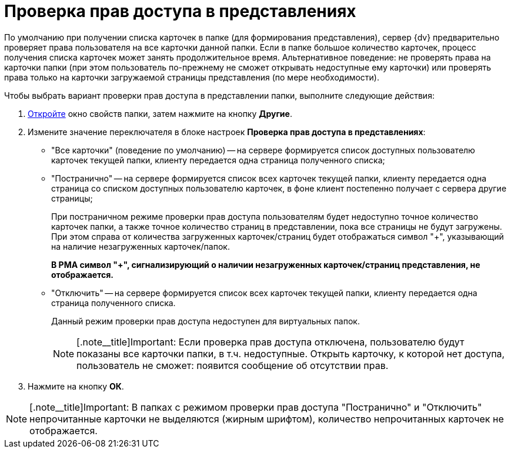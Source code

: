 = Проверка прав доступа в представлениях

По умолчанию при получении списка карточек в папке (для формирования представления), сервер {dv} предварительно проверяет права пользователя на все карточки данной папки. Если в папке большое количество карточек, процесс получения списка карточек может занять продолжительное время. Альтернативное поведение: не проверять права на карточки папки (при этом пользователь по-прежнему не сможет открывать недоступные ему карточки) или проверять права только на карточки загружаемой страницы представления (по мере необходимости).

Чтобы выбрать вариант проверки прав доступа в представлении папки, выполните следующие действия:

. xref:Folder_properties.adoc[Откройте] окно свойств папки, затем нажмите на кнопку *Другие*.
. Измените значение переключателя в блоке настроек *Проверка прав доступа в представлениях*:
* "Все карточки" (поведение по умолчанию) -- на сервере формируется список доступных пользователю карточек текущей папки, клиенту передается одна страница полученного списка;
* "Постранично" -- на сервере формируется список всех карточек текущей папки, клиенту передается одна страница со списком доступных пользователю карточек, в фоне клиент постепенно получает с сервера другие страницы;
+
При постраничном режиме проверки прав доступа пользователям будет недоступно точное количество карточек папки, а также точное количество страниц в представлении, пока все страницы не будут загружены. При этом справа от количества загруженных карточек/страниц будет отображаться символ "+", указывающий на наличие незагруженных карточек/папок.
+
*В РМА символ "+", сигнализирующий о наличии незагруженных карточек/страниц представления, не отображается.*
* "Отключить" -- на сервере формируется список всех карточек текущей папки, клиенту передается одна страница полученного списка.
+
Данный режим проверки прав доступа недоступен для виртуальных папок.
+
[NOTE]
====
[.note__title]Important: Если проверка прав доступа отключена, пользователю будут показаны все карточки папки, в т.ч. недоступные. Открыть карточку, к которой нет доступа, пользователь не сможет: появится сообщение об отсутствии прав.
====
. Нажмите на кнопку *ОК*.

[NOTE]
====
[.note__title]Important: В папках с режимом проверки прав доступа "Постранично" и "Отключить" непрочитанные карточки не выделяются (жирным шрифтом), количество непрочитанных карточек не отображается.
====
